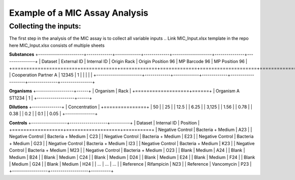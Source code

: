 Example of a MIC Assay Analysis
=============

Collecting the inputs:
*******************

The first step in the analysis of the MIC assay is to collect all variable inputs
.. Link MIC_Input.xlsx template in the repo here
MIC_Input.xlsx consists of multiple sheets

**Substances**
+-----------------------+-------------+-------------+-------------+--------------------+---------------+----------------+
| Dataset               | External ID | Internal ID | Origin Rack | Origin Position 96 | MP Barcode 96 | MP Position 96 |
+=======================+=============+=============+=============+====================+===============+================+
| Cooperation Partner A | 12345       | 1           |             |                    |               |                |
+-----------------------+-------------+-------------+-------------+--------------------+---------------+----------------+

**Organisms**
+-------------------+------+
| Organism          | Rack |
+===================+======+
| Organism A ST1234 | 1    |
+-------------------+------+

**Dilutions**
+---------------+
| Concentration |
+===============+
| 50            |
| 25            |
| 12.5          |
| 6.25          |
| 3,125         |
| 1.56          |
| 0.78          |
| 0.38          |
| 0.2           |
| 0.1           |
| 0.05          |
+---------------+

**Controls**
+------------------+-------------------+----------+
| Dataset          | Internal ID       | Position |
+==================+===================+==========+
| Negative Control | Bacteria + Medium | A23      |
| Negative Control | Bacteria + Medium | C23      |
| Negative Control | Bacteria + Medium | E23      |
| Negative Control | Bacteria + Medium | G23      |
| Negative Control | Bacteria + Medium | I23      |
| Negative Control | Bacteria + Medium | K23      |
| Negative Control | Bacteria + Medium | M23      |
| Negative Control | Bacteria + Medium | O23      |
| Blank            | Medium            | A24      |
| Blank            | Medium            | B24      |
| Blank            | Medium            | C24      |
| Blank            | Medium            | D24      |
| Blank            | Medium            | E24      |
| Blank            | Medium            | F24      |
| Blank            | Medium            | G24      |
| Blank            | Medium            | H24      |
| ...              | ...               | ...      |
| Reference        | Rifampicin        | N23      |
| Reference        | Vancomycin        | P23      |
+------------------+-------------------+----------+

.. code-block:: Python
   :linenos:

    import rda_toolbox as rda

    rda.mic_process_inputs(
        # Input specifications excel:
        "../data/input/MIC_Input.xlsx",
        # Barcode reader file which shows Motherplate to AsT plate mapping
        "../data/input/DiS_MP_AsT_2024-10-08.txt",
        # Barcode reader file which shows Ast plate to AcD plate mapping
        "../data/input/AmA_AsT_AcD_20241009.txt",
    ).save("../data/processed/prepared_input_mapping_table.csv", index=False)
